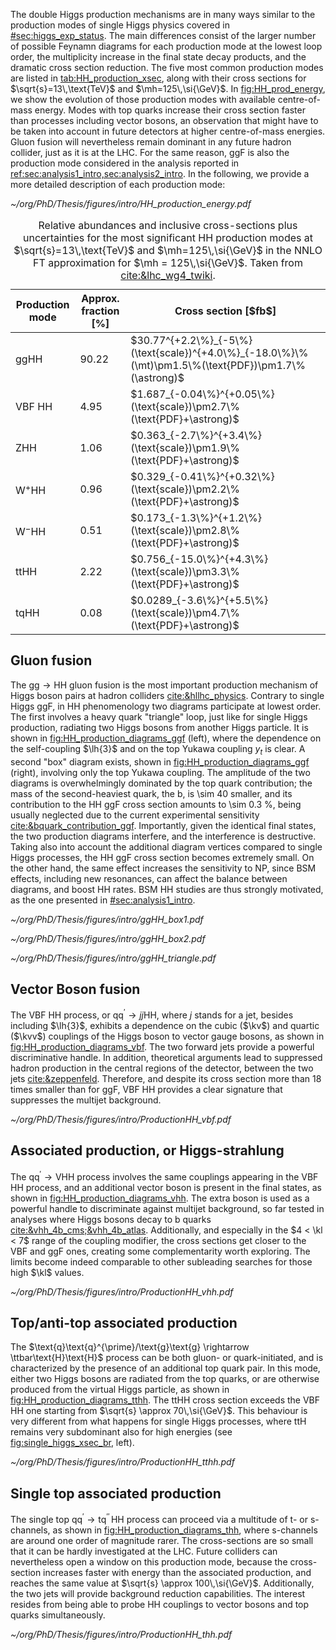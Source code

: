 :PROPERTIES:
:CUSTOM_ID: sec:production
:END:

The double Higgs production mechanisms are in many ways similar to the production modes of single Higgs physics covered in [[#sec:higgs_exp_status]].
The main differences consist of the larger number of possible Feynamn diagrams for each production mode at the lowest loop order, the multiplicity increase in the final state decay products, and the dramatic cross section reduction.
The five most common production modes are listed in [[tab:HH_production_xsec]], along with their cross sections for $\sqrt{s}=13\,\text{TeV}$ and $\mh=125\,\si{\GeV}$.
In [[fig:HH_prod_energy]], we show the evolution of those production modes with available centre-of-mass energy.
Modes with top quarks increase their cross section faster than processes including vector bosons, an observation that might have to be taken into account in future detectors at higher centre-of-mass energies.
Gluon fusion will nevertheless remain dominant in any future hadron collider, just as it is at the \ac{LHC}.
For the same reason, \ac{ggF} is also the production mode considered in the analysis reported in [[ref:sec:analysis1_intro,sec:analysis2_intro]].
In the following, we provide a more detailed description of each production mode:

#+NAME: fig:HH_prod_energy
#+CAPTION: HH production cross section as a function of the center of mass energy for the six largest HH production channels at /pp/ colliders. The thickness of the lines corresponds to the scale and PDF uncertainties added linearly. Gluon fusion dominates for the entire energy range. The figure is taken from [[cite:&HH_xsec_running]].
#+BEGIN_figure
\centering
#+ATTR_LATEX: :width .9\textwidth :center
[[~/org/PhD/Thesis/figures/intro/HH_production_energy.pdf]]
#+END_figure

#+NAME: tab:HH_production_xsec
#+CAPTION: Relative abundances and inclusive cross-sections plus uncertainties for the most significant HH production modes at $\sqrt{s}=13\,\text{TeV}$ and $\mh=125\,\si{\GeV}$ in the \ac{NNLO} \ac{FT} approximation for $\mh = 125\,\si{\GeV}$. Taken from [[cite:&lhc_wg4_twiki]].
#+ATTR_LATEX: :placement [!h] :center t :align ccl :environment mytablewiderrows
|--------------------------------+----------------------+---------------------------------------------------------------------------------------------------|
| Production mode                | Approx. fraction [%] | Cross section [$\si{\femto\barn}$]                                                                |
|--------------------------------+----------------------+---------------------------------------------------------------------------------------------------|
| ggHH                           |                90.22 | $30.77^{+2.2\%}_{-5\%}(\text{scale})^{+4.0\%}_{-18.0\%}\%(\mt)\pm1.5\%(\text{PDF})\pm1.7\%(\astrong)$ |
| VBF HH                         |                 4.95 | $1.687_{-0.04\%}^{+0.05\%}(\text{scale})\pm2.7\%(\text{PDF}+\astrong)$                                |
| ZHH                            |                 1.06 | $0.363_{-2.7\%}^{+3.4\%}(\text{scale})\pm1.9\%(\text{PDF}+\astrong)$                                  |
| $\text{W}^{+}\text{H}\text{H}$ |                 0.96 | $0.329_{-0.41\%}^{+0.32\%}(\text{scale})\pm2.2\%(\text{PDF}+\astrong)$                                |
| $\text{W}^{-}\text{H}\text{H}$ |                 0.51 | $0.173_{-1.3\%}^{+1.2\%}(\text{scale})\pm2.8\%(\text{PDF}+\astrong)$                                  |
| ttHH                           |                 2.22 | $0.756_{-15.0\%}^{+4.3\%}(\text{scale})\pm3.3\%(\text{PDF}+\astrong)$                                 |
| tqHH                           |                 0.08 | $0.0289_{-3.6\%}^{+5.5\%}(\text{scale})\pm4.7\%(\text{PDF}+\astrong)$                                 |
|--------------------------------+----------------------+---------------------------------------------------------------------------------------------------|
** Gluon fusion
The $\text{g}\text{g} \rightarrow \text{H}\text{H}$ gluon fusion is the most important production mechanism of Higgs boson pairs at hadron colliders [[cite:&hllhc_physics]].
Contrary to single Higgs \ac{ggF}, in HH phenomenology two diagrams participate at lowest order.
The first involves a heavy quark "triangle" loop, just like for single Higgs production, radiating two Higgs bosons from another Higgs particle.
It is shown in [[fig:HH_production_diagrams_ggf]] (left), where the dependence on the self-coupling $\lh{3}$ and on the top Yukawa coupling $y_{t}$ is clear.
A second "box" diagram exists, shown in [[fig:HH_production_diagrams_ggf]] (right), involving only the top Yukawa coupling.
The amplitude of the two diagrams is overwhelmingly dominated by the top quark contribution; the mass of the second-heaviest quark, the b, is \num{\sim 40} smaller, and its contribution to the HH \ac{ggF} cross section amounts to \SI{\sim 0.3}{\percent}, being usually neglected due to the current experimental sensitivity [[cite:&bquark_contribution_ggf]].
Importantly, given the identical final states, the two production diagrams interfere, and the interference is destructive.
Taking also into account the additional diagram vertices compared to single Higgs processes, the HH \ac{ggF} cross section becomes extremely small.
On the other hand, the same effect increases the sensitivity to \ac{NP}, since \ac{BSM} effects, including new resonances, can affect the balance between diagrams, and boost HH rates.
\ac{BSM} HH studies are thus strongly motivated, as the one presented in [[#sec:analysis1_intro]].

#+NAME: fig:HH_production_diagrams_ggf
#+CAPTION: Feynman diagrams for double Higgs gluon fusion production. The box (top) and triangle (bottom) diagrams have amplitudes of similar magnitudes, but interfere destructively. The quark loops are dominated by the top quark. The triangle diagram is characterised by the Higgs self-coupling and the coupling of the Higgs to top quarks. Box diagrams include two contributions from Higgs-top couplings.
#+BEGIN_figure
\centering
#+ATTR_LATEX: :width .4\textwidth :center
[[~/org/PhD/Thesis/figures/intro/ggHH_box1.pdf]]
#+ATTR_LATEX: :width .4\textwidth :center
[[~/org/PhD/Thesis/figures/intro/ggHH_box2.pdf]]
#+ATTR_LATEX: :width .4\textwidth :center
[[~/org/PhD/Thesis/figures/intro/ggHH_triangle.pdf]]
#+END_figure

** Vector Boson fusion
The \ac{VBF} HH process, or $\text{q}\text{q}^{\prime} \rightarrow jj\text{H}\text{H}$, where $j$ stands for a jet, besides including $\lh{3}$, exhibits a dependence on the cubic ($\kv$) and quartic ($\kvv$) couplings of the Higgs boson to vector gauge bosons, as shown in [[fig:HH_production_diagrams_vbf]].
The two forward jets provide a powerful discriminative handle.
In addition, theoretical arguments lead to suppressed hadron production in the central regions of the detector, between the two jets [[cite:&zeppenfeld]].
Therefore, and despite its cross section more than 18 times smaller than for \ac{ggF}, \ac{VBF} HH provides a clear signature that suppresses the multijet background.

#+NAME: fig:HH_production_diagrams_vbf
#+CAPTION: Feynman diagrams for double Higgs VBF production.
#+BEGIN_figure
#+ATTR_LATEX: :width 1.\textwidth
[[~/org/PhD/Thesis/figures/intro/ProductionHH_vbf.pdf]]
#+END_figure

** Associated production, or Higgs-strahlung
The $\text{q}\text{q}^{\prime} \rightarrow \text{V}\text{H}\text{H}$ process involves the same couplings appearing in the \ac{VBF} HH process, and an additional vector boson is present in the final states, as shown in [[fig:HH_production_diagrams_vhh]].
The extra boson is used as a powerful handle to discriminate against multijet background, so far tested in analyses where Higgs bosons decay to b quarks [[cite:&vhh_4b_cms;&vhh_4b_atlas]].
Additionally, and especially in the $4 < \kl < 7$ range of the coupling modifier, the cross sections get closer to the \ac{VBF} and \ac{ggF} ones, creating some complementarity worth exploring.
The limits become indeed comparable to other subleading searches for those high $\kl$ values.

#+NAME: fig:HH_production_diagrams_vhh
#+CAPTION: Feynman diagrams for double Higgs associated production.
#+BEGIN_figure
#+ATTR_LATEX: :width 1.\textwidth
[[~/org/PhD/Thesis/figures/intro/ProductionHH_vhh.pdf]]
#+END_figure

** Top/anti-top associated production
The $\text{q}\text{q}^{\prime}/\text{g}\text{g} \rightarrow \ttbar\text{H}\text{H}$ process can be both gluon- or quark-initiated, and is characterized by the presence of an additional top quark pair.
In this mode, either two Higgs bosons are radiated from the top quarks, or are otherwise produced from the virtual Higgs particle, as shown in [[fig:HH_production_diagrams_tthh]].
The ttHH cross section exceeds the \ac{VBF} HH one starting from $\sqrt{s} \approx 70\,\si{\GeV}$.
This behaviour is very different from what happens for single Higgs processes, where ttH remains very subdominant also for high energies (see [[fig:single_higgs_xsec_br]], left).

#+NAME: fig:HH_production_diagrams_tthh
#+CAPTION: Feynman diagrams for double Higgs $\ttbar$ associated production.
#+BEGIN_figure
#+ATTR_LATEX: :width 1.\textwidth
[[~/org/PhD/Thesis/figures/intro/ProductionHH_tthh.pdf]]
#+END_figure

** Single top associated production
The single top $\text{q}\text{q}^{\prime} \rightarrow \text{t}\text{q}^{\prime\prime}\,\text{H}\text{H}$ process can proceed via a multitude of t- or s-channels, as shown in [[fig:HH_production_diagrams_thh]], where s-channels are around one order of magnitude rarer.
The cross-sections are so small that it can be hardly investigated at the \ac{LHC}.
Future colliders can nevertheless open a window on this production mode, because the cross-section increases faster with energy than the associated production, and reaches the same value at $\sqrt{s} \approx 100\,\si{\GeV}$.
Additionally, the two jets will provide background reduction capabilities.
The interest resides from being able to probe HH couplings to vector bosons and top quarks simultaneously.

#+NAME: fig:HH_production_diagrams_thh
#+CAPTION: Feynman diagrams for double Higgs single top quark associated production.
#+BEGIN_figure
#+ATTR_LATEX: :width 1.\textwidth
[[~/org/PhD/Thesis/figures/intro/ProductionHH_thh.pdf]]
#+END_figure
  
